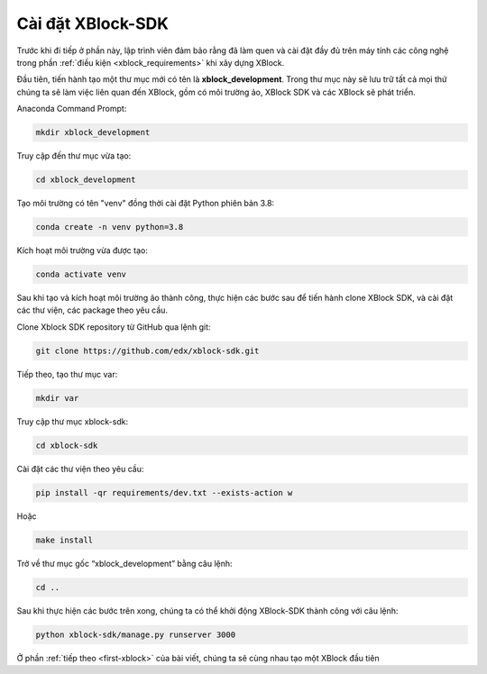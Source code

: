 .. _xblock-sdk-configuration:

*******************
Cài đặt XBlock-SDK
*******************

Trước khi đi tiếp ở phần này, lập trình viên đảm bảo rằng đã làm quen và cài đặt đầy đủ  trên máy tính các công nghệ trong phần :ref:`điều kiện <xblock_requirements>` khi xây dựng XBlock.

Đầu tiên, tiến hành tạo một thư mục mới có tên là **xblock_development**. Trong thư mục này sẽ lưu trữ tất cả mọi thứ chúng ta sẽ làm việc liên quan đến XBlock, gồm có môi trường ảo, XBlock SDK và các XBlock sẽ phát triển.

Anaconda Command Prompt:

.. code-block:: console

  mkdir xblock_development

Truy cập đến thư mục vừa tạo:

.. code-block:: console

  cd xblock_development

Tạo môi trường có tên "venv" đồng thời cài đặt Python phiên bản 3.8:

.. code-block:: console

  conda create -n venv python=3.8

Kích hoạt môi trường vừa được tạo:

.. code-block:: console

  conda activate venv

Sau khi tạo và kích hoạt môi trường ảo thành công, thực hiện các bước sau để tiến hành clone XBlock SDK, và cài đặt các thư viện, các package theo yêu cầu.

Clone Xblock SDK repository từ GitHub qua lệnh git:

.. code-block:: console

  git clone https://github.com/edx/xblock-sdk.git

Tiếp theo, tạo thư mục var:

.. code-block:: console

  mkdir var

Truy cập thư mục xblock-sdk:

.. code-block:: console

  cd xblock-sdk

Cài đặt các thư viện theo yêu cầu:

.. code-block:: console

  pip install -qr requirements/dev.txt --exists-action w

Hoặc

.. code-block:: console

  make install

Trở về thư mục gốc “xblock_development” bằng câu lệnh:

.. code-block:: console

  cd ..

Sau khi thực hiện các bước trên xong, chúng ta có thể khởi động XBlock-SDK thành công với câu lệnh:

.. code-block:: console

  python xblock-sdk/manage.py runserver 3000

Ở phần :ref:`tiếp theo <first-xblock>` của bài viết, chúng ta sẽ cùng nhau tạo một XBlock đầu tiên
